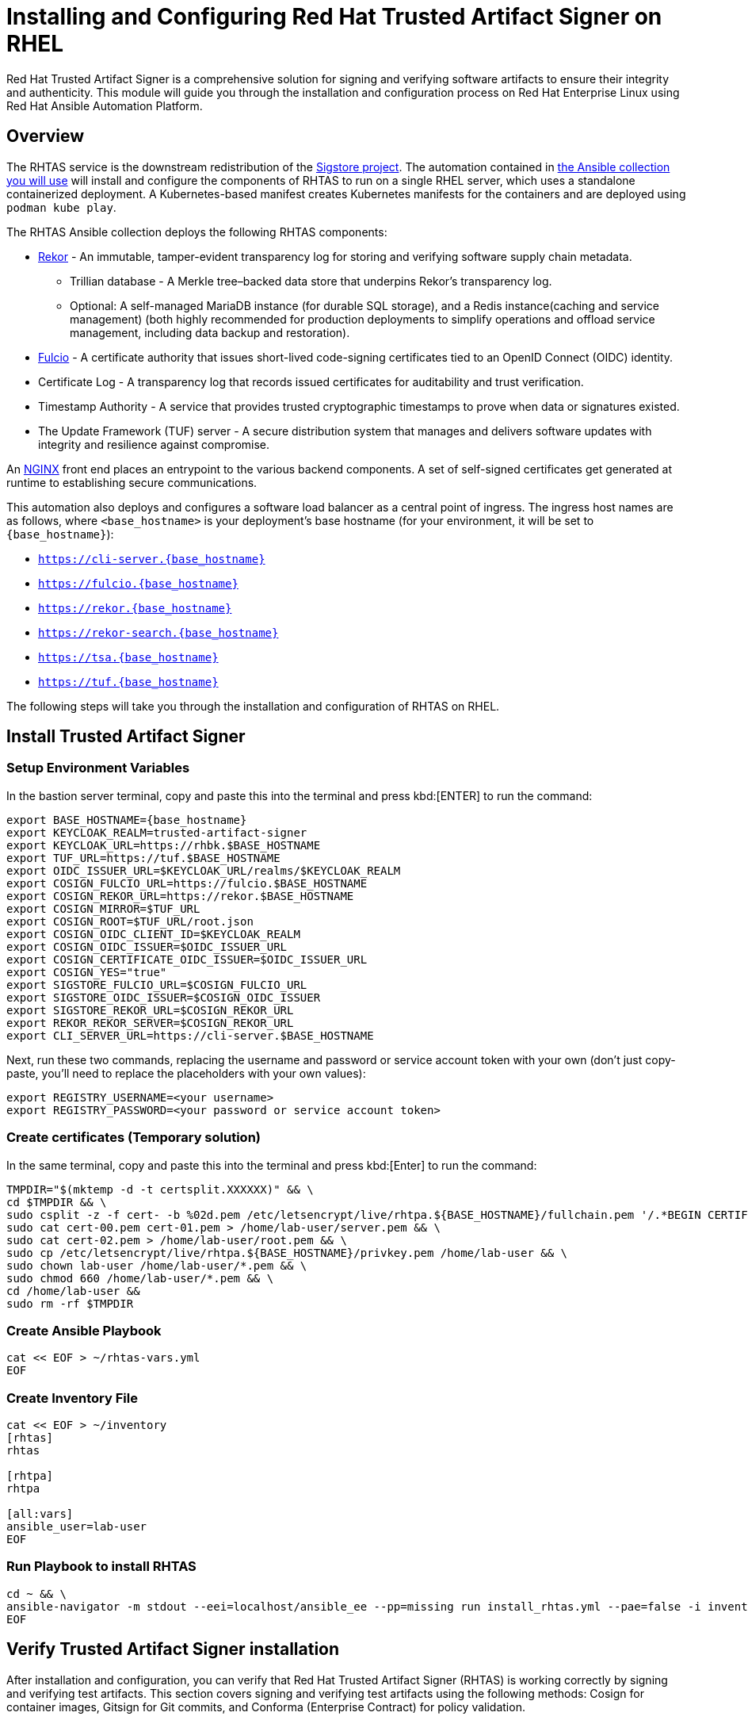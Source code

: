 = Installing and Configuring Red Hat Trusted Artifact Signer on RHEL

Red Hat Trusted Artifact Signer is a comprehensive solution for signing and verifying software artifacts to ensure their integrity and authenticity. This module will guide you through the installation and configuration process on Red Hat Enterprise Linux using Red Hat Ansible Automation Platform.

== Overview

The RHTAS service is the downstream redistribution of the https://sigstore.dev/[Sigstore project^]. The automation contained in https://console.redhat.com/ansible/automation-hub/repo/published/redhat/artifact_signer/docs[the Ansible collection you will use^] will install and configure the components of RHTAS to run on a single RHEL server, which uses a standalone containerized deployment. A Kubernetes-based manifest creates Kubernetes manifests for the containers and are deployed using `podman kube play`.

The RHTAS Ansible collection deploys the following RHTAS components:

* https://github.com/sigstore/rekor[Rekor^] - An immutable, tamper-evident transparency log for storing and verifying software supply chain metadata.
** Trillian database - A Merkle tree–backed data store that underpins Rekor’s transparency log.
** Optional: A self-managed MariaDB instance (for durable SQL storage), and a Redis instance(caching and service management) (both highly recommended for production deployments to simplify operations and offload service management, including data backup and restoration).
* https://github.com/sigstore/fulcio[Fulcio^] - A certificate authority that issues short-lived code-signing certificates tied to an OpenID Connect (OIDC) identity.
* Certificate Log - A transparency log that records issued certificates for auditability and trust verification.
* Timestamp Authority - A service that provides trusted cryptographic timestamps to prove when data or signatures existed.
* The Update Framework (TUF) server - A secure distribution system that manages and delivers software updates with integrity and resilience against compromise.

An https://www.nginx.com/[NGINX^] front end places an entrypoint to the various backend components. A set of self-signed certificates get generated at runtime to establishing secure communications.

This automation also deploys and configures a software load balancer as a central point of ingress. The ingress host names are as follows, where `<base_hostname>` is your deployment's base hostname (for your environment, it will be set to `{base_hostname}`):

* `https://cli-server.{base_hostname}`
* `https://fulcio.{base_hostname}`
* `https://rekor.{base_hostname}`
* `https://rekor-search.{base_hostname}`
* `https://tsa.{base_hostname}`
* `https://tuf.{base_hostname}`

The following steps will take you through the installation and configuration of RHTAS on RHEL.
// Many options exist: https://console.redhat.com/ansible/automation-hub/repo/published/redhat/artifact_signer/docs/

== Install Trusted Artifact Signer

=== Setup Environment Variables

In the bastion server terminal, copy and paste this into the terminal and press kbd:[ENTER] to run the command:

[source,bash, role="execute"]
----
export BASE_HOSTNAME={base_hostname}
export KEYCLOAK_REALM=trusted-artifact-signer
export KEYCLOAK_URL=https://rhbk.$BASE_HOSTNAME
export TUF_URL=https://tuf.$BASE_HOSTNAME
export OIDC_ISSUER_URL=$KEYCLOAK_URL/realms/$KEYCLOAK_REALM
export COSIGN_FULCIO_URL=https://fulcio.$BASE_HOSTNAME
export COSIGN_REKOR_URL=https://rekor.$BASE_HOSTNAME
export COSIGN_MIRROR=$TUF_URL
export COSIGN_ROOT=$TUF_URL/root.json
export COSIGN_OIDC_CLIENT_ID=$KEYCLOAK_REALM
export COSIGN_OIDC_ISSUER=$OIDC_ISSUER_URL
export COSIGN_CERTIFICATE_OIDC_ISSUER=$OIDC_ISSUER_URL
export COSIGN_YES="true"
export SIGSTORE_FULCIO_URL=$COSIGN_FULCIO_URL
export SIGSTORE_OIDC_ISSUER=$COSIGN_OIDC_ISSUER
export SIGSTORE_REKOR_URL=$COSIGN_REKOR_URL
export REKOR_REKOR_SERVER=$COSIGN_REKOR_URL
export CLI_SERVER_URL=https://cli-server.$BASE_HOSTNAME

----

Next, run these two commands, replacing the username and password or service account token with your own (don't just copy-paste, you'll need to replace the placeholders with your own values):

[source,bash]
----
export REGISTRY_USERNAME=<your username>
export REGISTRY_PASSWORD=<your password or service account token>
----

=== Create certificates (Temporary solution)

In the same terminal, copy and paste this into the terminal and press kbd:[Enter] to run the command:

[source,bash, role="execute"]
----
TMPDIR="$(mktemp -d -t certsplit.XXXXXX)" && \
cd $TMPDIR && \
sudo csplit -z -f cert- -b %02d.pem /etc/letsencrypt/live/rhtpa.${BASE_HOSTNAME}/fullchain.pem '/.*BEGIN CERTIFICATE.*/' '{*}' && \
sudo cat cert-00.pem cert-01.pem > /home/lab-user/server.pem && \
sudo cat cert-02.pem > /home/lab-user/root.pem && \
sudo cp /etc/letsencrypt/live/rhtpa.${BASE_HOSTNAME}/privkey.pem /home/lab-user && \
sudo chown lab-user /home/lab-user/*.pem && \
sudo chmod 660 /home/lab-user/*.pem && \
cd /home/lab-user &&
sudo rm -rf $TMPDIR
----

=== Create Ansible Playbook
[source,bash, role="execute"]
----
cat << EOF > ~/rhtas-vars.yml
EOF
----

=== Create Inventory File

[source,bash, role="execute"]
----
cat << EOF > ~/inventory 
[rhtas]
rhtas

[rhtpa]
rhtpa

[all:vars]
ansible_user=lab-user
EOF
----

=== Run Playbook to install RHTAS

[source,bash, role="execute"]
----
cd ~ && \
ansible-navigator -m stdout --eei=localhost/ansible_ee --pp=missing run install_rhtas.yml --pae=false -i inventory
EOF
----

== Verify Trusted Artifact Signer installation

After installation and configuration, you can verify that Red Hat Trusted Artifact Signer (RHTAS) is working correctly by signing and verifying test artifacts. This section covers signing and verifying test artifacts using the following methods: Cosign for container images, Gitsign for Git commits, and Conforma (Enterprise Contract) for policy validation.

=== Method 1: Container Image Signing and Verification with `cosign`

`cosign` allows you to sign and verify Open Container Initiative (OCI) container images using RHTAS.

. Download the cosign binary from the CLI server:
+
[source,bash,role="execute"]
----
curl -L $CLI_SERVER_URL/clients/linux/cosign-amd64.gz | gunzip > cosign 
sudo chmod +x cosign && sudo mv cosign /usr/local/bin/cosign
----

. Initialize cosign:
+
[source,bash,role="execute"]
----
curl -LO $COSIGN_ROOT 
cosign initialize --root-checksum=$(sha256sum root.json | cut -d' ' -f1)
----

. Create an artifact to sign:
+
[source,bash,role="execute"]
----
echo "FROM scratch" > ./tmp.Dockerfile
podman build . -f ./tmp.Dockerfile -t ttl.sh/rhtas/test-image:1h
rm ./tmp.Dockerfile
----

. Sign the container image:
+
[source,bash,role="execute"]
----
cosign sign -y ttl.sh/rhtas/test-image:1h
----
A web browser opens allowing you to sign the container image with an email address.

. Verify the signed container image:
+
[source,bash,role="execute"]
----
cosign verify --certificate-identity=jdoe@redhat.com ttl.sh/rhtas/test-image:1h
----

Now lets query the transparency log by using the Rekor command-line interface.

. Download the rekor-cli binary from the CLI server:
+
[source,bash,role="execute"]
----
curl -L $CLI_SERVER_URL/clients/linux/rekor-cli-amd64.gz | gunzip > rekor-cli 
sudo chmod +x rekor-cli && sudo mv rekor-cli /usr/local/bin/rekor-cli
----

. Search by log index:
+
[source,bash,role="execute"]
----
rekor-cli get --log-index 0 --rekor_server $COSIGN_REKOR_URL --format json | jq
----

. Search for an email address to get the universal unique identifier (UUID):
+
[source,bash,role="execute"]
----
rekor-cli search --email jdoe@redhat.com --rekor_server $COSIGN_REKOR_URL --format json | jq
----
This command returns the UUID for use with the next step.

. Get transaction details by UUID:
+
[source,bash,role="execute"]
----
rekor-cli get --uuid $UUID --rekor_server $COSIGN_REKOR_URL --format json | jq
----

=== Method 2: Git Commit Signing and Verification with Gitsign

Gitsign enables signing and verification of Git repository commits using RHTAS.

==== Download and Install Gitsign

. Download the gitsign binary from the CLI server web page:
+
[source,bash,role="execute"]
----
curl -L $CLI_SERVER_URL/clients/linux/gitsign-amd64.gz | gunzip > gitsign 
sudo chmod +x gitsign && sudo mv gitsign /usr/local/bin/gitsign
----
. Make a temporary Git repositoriy and configure Git to use gitsign for commit signing:
+
[source,bash,role="execute"]
----
mkdir -p ~/tmp-git-repo && cd ~/tmp-git-repo
git init
git config --local commit.gpgsign true
git config --local tag.gpgsign true
git config --local gpg.x509.program gitsign
git config --local gpg.format x509
git config --local gitsign.fulcio $SIGSTORE_FULCIO_URL
git config --local gitsign.rekor $SIGSTORE_REKOR_URL
git config --local gitsign.issuer $SIGSTORE_OIDC_ISSUER
git config --local gitsign.clientID trusted-artifact-signer
----

. Make a test commit and sign it:
+
[source,bash,role="execute"]
----
git commit --allow-empty -S -m "Test of a signed commit"
----
+
A web browser will open for authentication. Copy the code from the web browser into the terminal to complete the commit process and sign the commit.

. Verify the commit:
+
[source,bash,role="execute"]
----
gitsign verify --certificate-identity=jdoe@redhat.com --certificate-oidc-issuer=$SIGSTORE_OIDC_ISSUER HEAD
----

=== Method 3: Policy Validation with Conforma (Enterprise Contract)

Conforma, formally known as Enterprise Contract (EC), is a tool for maintaining the security of software supply chains, and you can use it to define and enforce policies for container images. You can use the ec binary to verify the attestation and signature of container images that use Red Hat's Trusted Artifact Signer (RHTAS) signing framework.

. Download the ec binary from the CLI server:
+
[source,bash,role="execute"]
----
curl -L $CLI_SERVER_URL/clients/linux/ec-amd64.gz | gunzip > ec-amd64 
sudo chmod +x ec-amd64 && sudo mv ec-amd64 /usr/local/bin/ec
----

. Create a `predicate.json` file for SLSA provenance (Refer to the https://slsa.dev/spec/v1.0/provenance[SLSA provenance predicate specifications^] for more information about the schema layout):
+
[source,bash,role="execute"]
----
cat << EOF > ~/predicate.json
{
  "builder": {
    "id": "https://localhost/dummy-id"
  },
  "buildType": "https://example.com/tekton-pipeline",
  "invocation": {},
  "buildConfig": {},
  "metadata": {
    "completeness": {
      "parameters": false,
      "environment": false,
      "materials": false
    },
    "reproducible": false
  },
  "materials": []
}
EOF
----

. Attach the `predicate.json` file to the test image:
+
[source,bash,role="execute"]
----
cosign attest -y --predicate ~/predicate.json --type slsaprovenance ttl.sh/rhtas/test-image:1h
----

. Verify the image has at leat one attestation and signature:
+
[source,bash,role="execute"]
----
cosign tree ttl.sh/rhtas/test-image:1h
----

. Run policy validation:
+
[source,bash,role="execute"]
----
ec validate image --image ttl.sh/rhtas/test-image:1h --certificate-identity-regexp 'jdoe@example.com' --certificate-oidc-issuer-regexp 'keycloak-system' --output yaml --show-successes
----

Enterprise Contract generates a pass-fail report with details on any security violations. When you add the `--info` flag, the report includes more details and possible solutions for any violations found.

=== Verification Checklist

Use this checklist to ensure your RHTAS installation is working correctly:

- [ ] Cosign binary downloaded and installed
- [ ] Environment variables configured correctly
- [ ] TUF system initialized successfully
- [ ] Test container image created and signed
- [ ] Container image signature verified
- [ ] Gitsign binary downloaded and installed
- [ ] Git repository configured for signing
- [ ] Test commit signed and verified
- [ ] Conforma binary downloaded and installed
- [ ] SLSA provenance attestation created
- [ ] Policy validation completed successfully
- [ ] Rekor transparency log accessible

If all verification steps complete successfully, your RHTAS installation is working correctly and ready for production use.

== Next Steps

With Red Hat Trusted Artifact Signer installed and configured, you can now:

* Sign software artifacts
* Verify artifact integrity
* Integrate with your CI/CD pipelines
* Configure policy-based signing workflows

For more advanced configuration options, refer to the https://docs.redhat.com/en/documentation/red_hat_trusted_artifact_signer[official Red Hat Trusted Artifact Signer documentation^].
